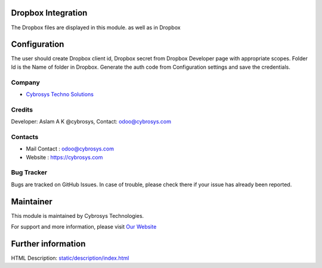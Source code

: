 .. image:: https://img.shields.io/badge/licence-AGPL--3-blue.svg
    :target: http://www.gnu.org/licenses/agpl-3.0-standalone.html
    :alt: License: AGPL-3

Dropbox Integration
===================
The Dropbox files are displayed in this module. as well as in Dropbox

Configuration
=============
The user should create Dropbox client id, Dropbox secret from Dropbox Developer page with appropriate scopes.
Folder Id is the Name of folder in Dropbox.
Generate the auth code from Configuration settings and save the credentials.

Company
-------
* `Cybrosys Techno Solutions <https://cybrosys.com/>`__

Credits
-------
Developer: Aslam A K @cybrosys, Contact: odoo@cybrosys.com

Contacts
--------
* Mail Contact : odoo@cybrosys.com
* Website : https://cybrosys.com

Bug Tracker
-----------
Bugs are tracked on GitHub Issues. In case of trouble, please check there if your issue has already been reported.

Maintainer
==========
.. image:: https://cybrosys.com/images/logo.png
   :target: https://cybrosys.com

This module is maintained by Cybrosys Technologies.

For support and more information, please visit `Our Website <https://cybrosys.com/>`__

Further information
===================
HTML Description: `<static/description/index.html>`__
